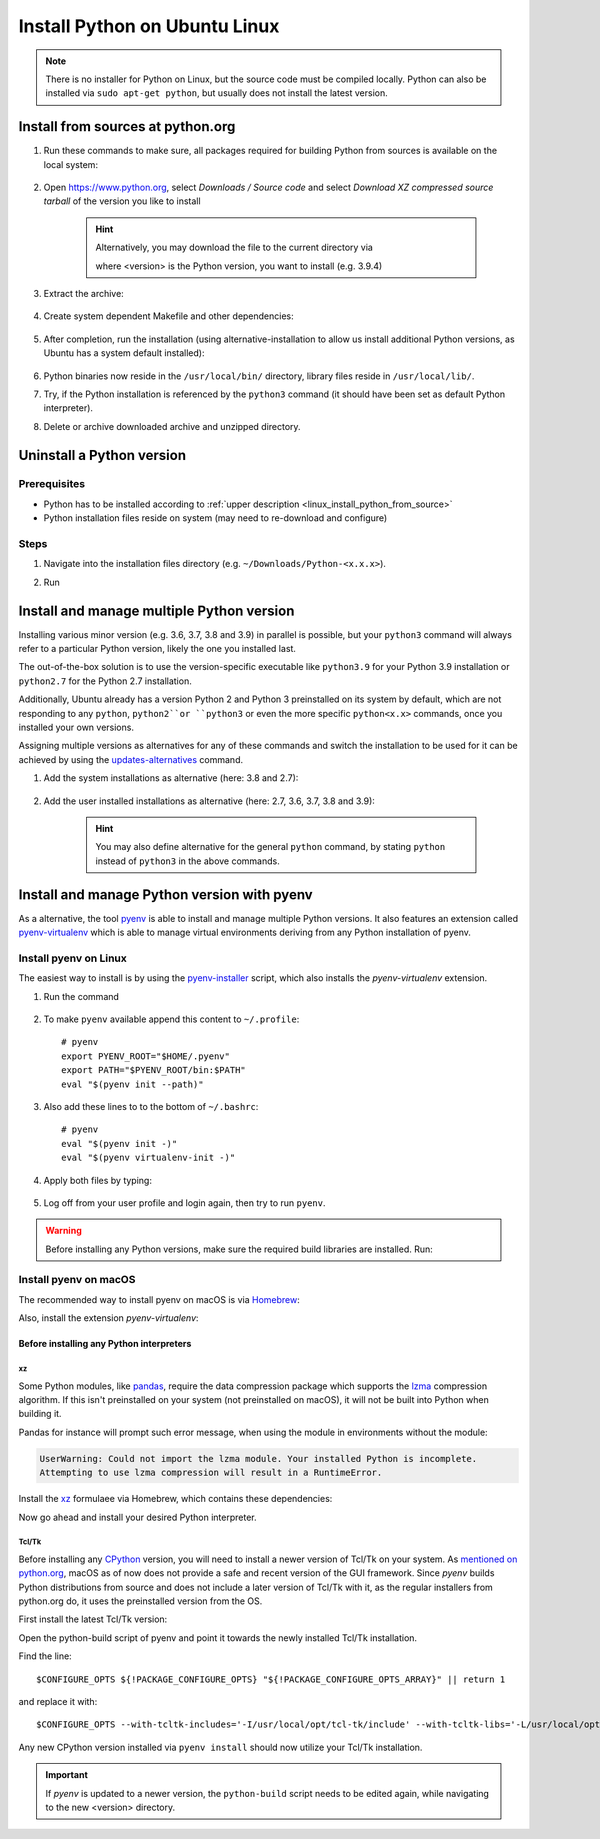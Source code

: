 Install Python on Ubuntu Linux
==============================
.. note::

    There is no installer for Python on Linux, but the source code must be compiled locally.
    Python can also be installed via ``sudo apt-get python``, but usually does not install
    the latest version.

.. _linux_install_python_from_source:

Install from sources at python.org
----------------------------------
#. Run these commands to make sure, all packages required for building Python from sources
   is available on the local system:

    .. prompt:: bash

        sudo apt-get update
        sudo apt-get install build-essential
        sudo apt-get install libncurses5-dev libncursesw5-dev libgdbm-dev libc6-dev
        sudo apt-get install zlib1g-dev libsqlite3-dev tk-dev
        sudo apt-get install libssl-dev openssl python-openssl
        sudo apt-get install libffi-dev wget
        sudo apt-get install libbz2-dev libreadline-dev llvm xz-utils liblzma-dev

#. Open https://www.python.org, select *Downloads / Source code* and select *Download
   XZ compressed source tarball* of the version you like to install

    .. hint::

        Alternatively, you may download the file to the current directory via

        .. prompt:: bash

            wget https://www.python.org/ftp/python/<version>/Python-<version>.tgz

        where <version> is the Python version, you want to install (e.g. 3.9.4)

#. Extract the archive:

    .. prompt:: bash

        tar xzf Python-<version>.tgz

#. Create system dependent Makefile and other dependencies:

    .. prompt:: bash

        cd Python-<version>
        sudo ./configure --enable-optimizations

#. After completion, run the installation (using alternative-installation to allow us install
   additional Python versions, as Ubuntu has a system default installed):

    .. prompt:: bash

        sudo make altinstall

#. Python binaries now reside in the ``/usr/local/bin/`` directory, library files
   reside in ``/usr/local/lib/``.
#. Try, if the Python installation is referenced by the ``python3`` command (it should
   have been set as default Python interpreter).
#. Delete or archive downloaded archive and unzipped directory.

Uninstall a Python version
--------------------------
Prerequisites
`````````````
* Python has to be installed according to :ref:`upper description <linux_install_python_from_source>`
* Python installation files reside on system (may need to re-download and configure)

Steps
`````
#. Navigate into the installation files directory (e.g. ``~/Downloads/Python-<x.x.x>``).
#. Run

    .. prompt:: bash

        sudo make uninstall

Install and manage multiple Python version
------------------------------------------
Installing various minor version (e.g. 3.6, 3.7, 3.8 and 3.9) in parallel is possible,
but your ``python3`` command will always refer to a particular Python version, likely
the one you installed last.

The out-of-the-box solution is to use the version-specific executable like ``python3.9`` for
your Python 3.9 installation or ``python2.7`` for the Python 2.7 installation.

Additionally, Ubuntu already has a version Python 2 and Python 3 preinstalled on its system by default,
which are not responding to any ``python``, ``python2``or ``python3`` or even the more specific
``python<x.x>`` commands, once you installed your own versions.

Assigning multiple versions as alternatives for any of these commands and switch the installation
to be used for it can be achieved by using the `updates-alternatives`_ command.

#. Add the system installations as alternative (here: 3.8 and 2.7):

    .. prompt:: bash

        sudo update-alternatives --install /usr/bin/python3 python3 /usr/bin/python3.8 1
        sudo update-alternatives --install /usr/bin/python2 python2 /usr/bin/python2.7 1

#. Add the user installed installations as alternative (here: 2.7, 3.6, 3.7, 3.8 and 3.9):

    .. prompt:: bash

        sudo update-alternatives --install /usr/local/bin/python2.7 python2 /usr/local/bin/python2.7 2
        sudo update-alternatives --install /usr/local/bin/python3.6 python3 /usr/local/bin/python3.6 2
        sudo update-alternatives --install /usr/local/bin/python3.7 python3 /usr/local/bin/python3.7 2
        sudo update-alternatives --install /usr/local/bin/python3.8 python3 /usr/local/bin/python3.8 2
        sudo update-alternatives --install /usr/local/bin/python3.9 python3 /usr/local/bin/python3.9 2

    .. hint::

        You may also define alternative for the general ``python`` command, by stating ``python`` instead
        of ``python3`` in the above commands.

.. _updates-alternatives: https://linux.die.net/man/8/update-alternatives

Install and manage Python version with pyenv
--------------------------------------------
As a alternative, the tool `pyenv <https://github.com/pyenv/pyenv>`_ is able to install and manage multiple Python versions.
It also features an extension called `pyenv-virtualenv <https://github.com/pyenv/pyenv-virtualenv>`_ which is able to manage
virtual environments deriving from any Python installation of pyenv.

Install pyenv on Linux
``````````````````````
The easiest way to install is by using the `pyenv-installer <https://github.com/pyenv/pyenv-installer>`_ script,
which also installs the *pyenv-virtualenv* extension.

#. Run the command

    .. prompt:: bash

        curl https://pyenv.run | bash

#. To make ``pyenv`` available append this content to ``~/.profile``::

    # pyenv
    export PYENV_ROOT="$HOME/.pyenv"
    export PATH="$PYENV_ROOT/bin:$PATH"
    eval "$(pyenv init --path)"

#. Also add these lines to to the bottom of ``~/.bashrc``::

    # pyenv
    eval "$(pyenv init -)"
    eval "$(pyenv virtualenv-init -)"

#. Apply both files by typing:

    .. prompt:: bash

        source ~/.profile
        source ~/.bashrc

#. Log off from your user profile and login again, then try to run ``pyenv``.

.. warning::

    Before installing any Python versions, make sure the required build libraries are installed. Run:

    .. prompt:: bash

        sudo apt-get update; sudo apt-get install make build-essential libssl-dev zlib1g-dev \
        libbz2-dev libreadline-dev libsqlite3-dev wget curl llvm \
        libncursesw5-dev xz-utils tk-dev libxml2-dev libxmlsec1-dev libffi-dev liblzma-dev

Install pyenv on macOS
``````````````````````
The recommended way to install pyenv on macOS is via `Homebrew`_:

.. prompt:: bash

    brew install pyenv

Also, install the extension *pyenv-virtualenv*:

.. prompt:: bash

    brew install pyenv-virtualenv

.. TODO: Add missing bash profile setting and similar stuff

Before installing any Python interpreters
'''''''''''''''''''''''''''''''''''''''''
xz
**
Some Python modules, like `pandas`_, require the data compression package which
supports the `lzma`_ compression algorithm. If this isn't preinstalled on your system
(not preinstalled on macOS), it will not be built into Python when building it.

Pandas for instance will prompt such error message, when using the module in environments without
the module:

.. code-block:: none

    UserWarning: Could not import the lzma module. Your installed Python is incomplete.
    Attempting to use lzma compression will result in a RuntimeError.

Install the `xz`_ formulaee via Homebrew, which contains these dependencies:

.. prompt:: bash

    brew install xz

Now go ahead and install your desired Python interpreter.

.. _pandas: https://pandas.pydata.org/
.. _lzma: https://en.wikipedia.org/wiki/Lempel%E2%80%93Ziv%E2%80%93Markov_chain_algorithm
.. _xz: https://formulae.brew.sh/formula/xz

Tcl/Tk
******
Before installing any `CPython <https://en.wikipedia.org/wiki/CPython>`_ version, you will need
to install a newer version of Tcl/Tk on your system. As `mentioned on python.org`_, macOS as of now
does not provide a safe and recent version of the GUI framework. Since *pyenv* builds Python distributions
from source and does not include a later version of Tcl/Tk with it, as the regular installers from python.org do,
it uses the preinstalled version from the OS.

First install the latest Tcl/Tk version:

.. prompt:: bash

    brew install tcl-tk

Open the python-build script of pyenv and point it towards the newly installed Tcl/Tk installation.

.. prompt:: bash

    nano /usr/local/Cellar/pyenv/<version>/plugins/python-build/bin/python-build

Find the line::

    $CONFIGURE_OPTS ${!PACKAGE_CONFIGURE_OPTS} "${!PACKAGE_CONFIGURE_OPTS_ARRAY}" || return 1

and replace it with::

    $CONFIGURE_OPTS --with-tcltk-includes='-I/usr/local/opt/tcl-tk/include' --with-tcltk-libs='-L/usr/local/opt/tcl-tk/lib -ltcl8.6 -ltk8.6' ${!PACKAGE_CONFIGURE_OPTS} "${!PACKAGE_CONFIGURE_OPTS_ARRAY}" || return 1

Any new CPython version installed via ``pyenv install`` should now utilize your Tcl/Tk installation.

.. important::

    If *pyenv* is updated to a newer version, the ``python-build`` script needs to be edited again,
    while navigating to the new <version> directory.

.. _Homebrew: https://brew.sh/
.. _mentioned on python.org: https://www.python.org/download/mac/tcltk/